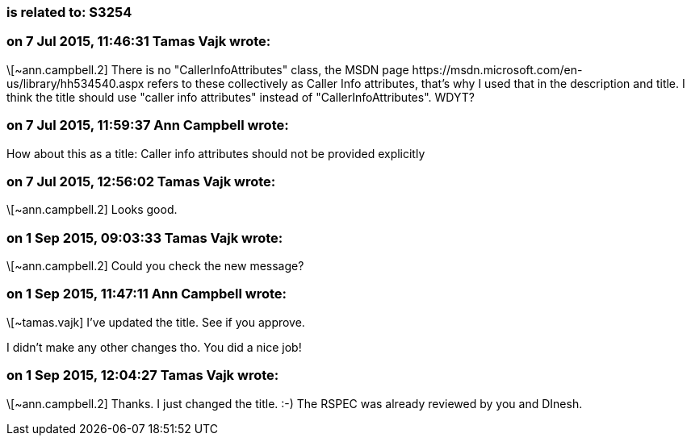 === is related to: S3254

=== on 7 Jul 2015, 11:46:31 Tamas Vajk wrote:
\[~ann.campbell.2] There is no "CallerInfoAttributes" class, the MSDN page \https://msdn.microsoft.com/en-us/library/hh534540.aspx refers to these collectively as Caller Info attributes, that's why I used that in the description and title. I think the title should use "caller info attributes" instead of "CallerInfoAttributes". WDYT?

=== on 7 Jul 2015, 11:59:37 Ann Campbell wrote:
How about this as a title: Caller info attributes should not be provided explicitly

=== on 7 Jul 2015, 12:56:02 Tamas Vajk wrote:
\[~ann.campbell.2] Looks good.

=== on 1 Sep 2015, 09:03:33 Tamas Vajk wrote:
\[~ann.campbell.2] Could you check the new message?

=== on 1 Sep 2015, 11:47:11 Ann Campbell wrote:
\[~tamas.vajk] I've updated the title. See if you approve.

I didn't make any other changes tho. You did a nice job!

=== on 1 Sep 2015, 12:04:27 Tamas Vajk wrote:
\[~ann.campbell.2] Thanks. I just changed the title. :-) The RSPEC was already reviewed by you and DInesh.


